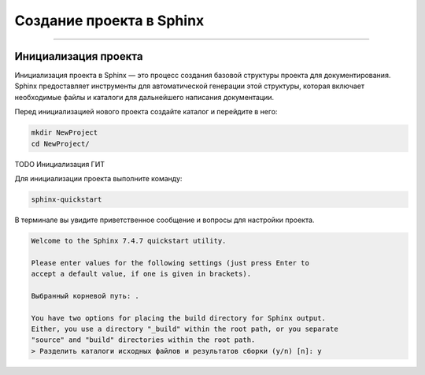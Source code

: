 Создание проекта в Sphinx
===================================

===================================

Инициализация проекта
----------------------

Инициализация проекта в Sphinx — это процесс создания базовой
структуры проекта для документирования. Sphinx предоставляет
инструменты для автоматической генерации этой структуры, которая
включает необходимые файлы и каталоги для дальнейшего написания
документации.

Перед инициализацией нового проекта создайте каталог и перейдите
в него:

.. code-block::

    mkdir NewProject
    cd NewProject/

TODO Инициализация ГИТ

Для инициализации проекта выполните команду:

.. code-block::

    sphinx-quickstart

В терминале вы увидите приветственное сообщение и вопросы для
настройки проекта.

.. code-block::

    Welcome to the Sphinx 7.4.7 quickstart utility.

    Please enter values for the following settings (just press Enter to
    accept a default value, if one is given in brackets).

    Выбранный корневой путь: .

    You have two options for placing the build directory for Sphinx output.
    Either, you use a directory "_build" within the root path, or you separate
    "source" and "build" directories within the root path.
    > Разделить каталоги исходных файлов и результатов сборки (y/n) [n]: y

